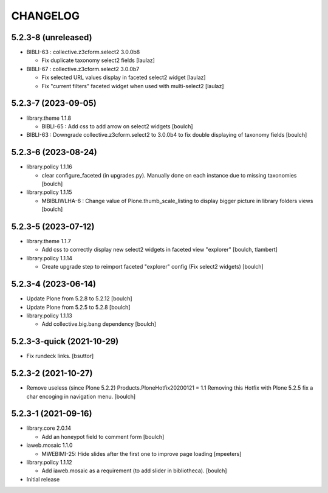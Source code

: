 CHANGELOG
=========

5.2.3-8 (unreleased)
--------------------

- BIBLI-63 : collective.z3cform.select2 3.0.0b8

  - Fix duplicate taxonomy select2 fields
    [laulaz]

- BIBLI-67 : collective.z3cform.select2 3.0.0b7

  - Fix selected URL values display in faceted select2 widget
    [laulaz]

  - Fix "current filters" faceted widget when used with multi-select2
    [laulaz]


5.2.3-7 (2023-09-05)
--------------------

- library.theme 1.1.8

  - BIBLI-65 : Add css to add arrow on select2 widgets
    [boulch]

- BIBLI-63 : Downgrade collective.z3cform.select2 to 3.0.0b4 to fix double displaying of taxonomy fields
  [boulch]


5.2.3-6 (2023-08-24)
--------------------

- library.policy 1.1.16

  - clear configure_faceted (in upgrades.py). Manually done on each instance due to missing taxonomies
    [boulch]

- library.policy 1.1.15

  - MBIBLIWLHA-6 : Change value of Plone.thumb_scale_listing to display bigger picture in library folders views
    [boulch]


5.2.3-5 (2023-07-12)
--------------------

- library.theme 1.1.7

  - Add css to correctly display new select2 widgets in faceted view "explorer"
    [boulch, tlambert]

- library.policy 1.1.14

  - Create upgrade step to reimport faceted "explorer" config (Fix select2 widgets)
    [boulch]


5.2.3-4 (2023-06-14)
--------------------

- Update Plone from 5.2.8 to 5.2.12
  [boulch]

- Update Plone from 5.2.5 to 5.2.8
  [boulch]

- library.policy 1.1.13

  - Add collective.big.bang dependency
    [boulch]


5.2.3-3-quick (2021-10-29)
--------------------------

- Fix rundeck links.
  [bsuttor]

5.2.3-2 (2021-10-27)
--------------------

- Remove useless (since Plone 5.2.2) Products.PloneHotfix20200121 = 1.1
  Removing this Hotfix with Plone 5.2.5 fix a char encoging in navigation menu.
  [boulch]


5.2.3-1 (2021-09-16)
--------------------

- library.core 2.0.14

  - Add an honeypot field to comment form 
    [boulch]

- iaweb.mosaic 1.1.0

  - MWEBIMI-25: Hide slides after the first one to improve page loading
    [mpeeters]

- library.policy 1.1.12

  - Add iaweb.mosaic as a requirement (to add slider in bibliotheca). 
    [boulch]

- Initial release
